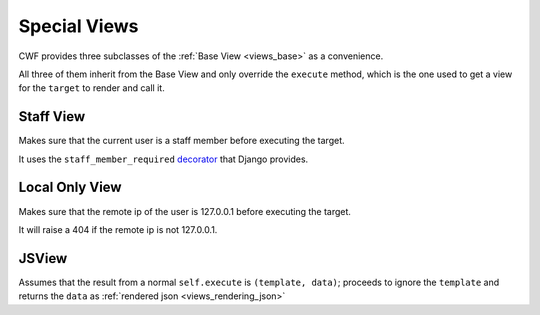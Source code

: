 .. _views_special:

Special Views
=============

CWF provides three subclasses of the :ref:`Base View <views_base>` as a
convenience.

All three of them inherit from the Base View and only override the ``execute``
method, which is the one used to get a view for the ``target`` to render and
call it.

Staff View
----------

Makes sure that the current user is a staff member before executing the target.

It uses the ``staff_member_required``
`decorator <https://github.com/django/django/blob/master/django/contrib/admin/views/decorators.py>`_
that Django provides.

Local Only View
---------------

Makes sure that the remote ip of the user is 127.0.0.1 before executing the
target.

It will raise a 404 if the remote ip is not 127.0.0.1.

JSView
------

Assumes that the result from a normal ``self.execute`` is ``(template, data)``;
proceeds to ignore the ``template`` and returns the ``data`` as
:ref:`rendered json <views_rendering_json>`
